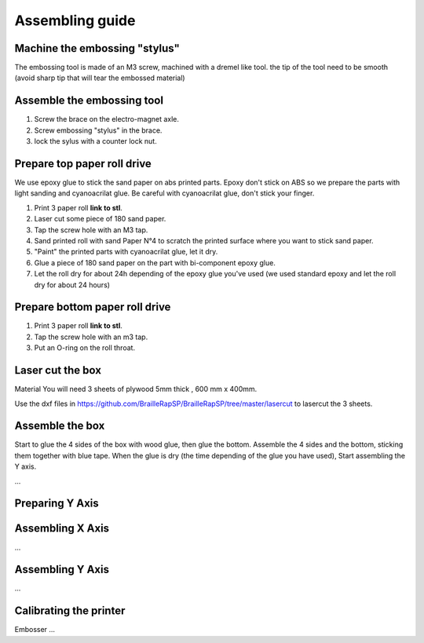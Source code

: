 Assembling guide
================

Machine the embossing "stylus"
----------------------------
The embossing tool is made of an M3 screw, machined with a dremel like tool. the tip of the tool need to be smooth (avoid sharp tip that will tear the embossed material)

Assemble the embossing tool
---------------------------
#. Screw the brace on the electro-magnet axle. 
#. Screw embossing "stylus" in the brace.
#. lock the sylus with a counter lock nut.


Prepare top paper roll drive
------------------------------
We use epoxy glue to stick the sand paper on abs printed parts. Epoxy don't stick on ABS so we prepare the parts with light sanding and cyanoacrilat glue. Be careful with cyanoacrilat glue, don't stick your finger.
 
#. Print 3 paper roll **link to stl**.
#. Laser cut some piece of 180 sand paper.
#. Tap the screw hole with an M3 tap.
#. Sand printed roll with sand Paper N°4 to scratch the printed surface where you want to stick sand paper.
#. "Paint" the printed parts with cyanoacrilat glue, let it dry.
#. Glue a piece of 180 sand paper on the part with bi-component epoxy glue.
#. Let the roll dry for about 24h depending of the epoxy glue you've used (we used standard epoxy and let the roll dry for about 24 hours)

Prepare bottom paper roll drive
-------------------------------

#. Print 3 paper roll **link to stl**.
#. Tap the screw hole with an m3 tap.
#. Put an O-ring on the roll throat.


Laser cut the box
-----------------
Material
You will need 3 sheets of plywood 5mm thick , 600 mm x 400mm.


Use the dxf files in https://github.com/BrailleRapSP/BrailleRapSP/tree/master/lasercut to lasercut the 3 sheets.



Assemble the box
-------------------
Start to glue the 4 sides of the box with wood glue, then glue the bottom. Assemble the 4 sides and the bottom, sticking them together with blue tape.
When the glue is dry (the time depending of the glue you have used), Start assembling the Y axis.


...

Preparing Y Axis
----------------


Assembling X Axis
-----------------
...

Assembling Y Axis
-----------------
...

Calibrating the printer
-----------------------

Embosser
...

